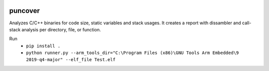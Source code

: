 .. image:: https://img.shields.io/travis/HBehrens/puncover.svg
    :target: https://travis-ci.org/HBehrens/puncover
.. image:: https://img.shields.io/codecov/c/github/HBehrens/puncover.svg
    :target: https://codecov.io/gh/HBehrens/puncover

puncover
========

.. image:: https://raw.githubusercontent.com/HBehrens/puncover/master/images/overview.png
Analyzes C/C++ binaries for code size, static variables and stack usages.
It creates a report with dissambler and call-stack analysis per directory, file, or function.

Run
    * ``pip install .``    
    * ``python runner.py --arm_tools_dir="C:\Program Files (x86)\GNU Tools Arm Embedded\9 2019-q4-major" --elf_file Test.elf``
